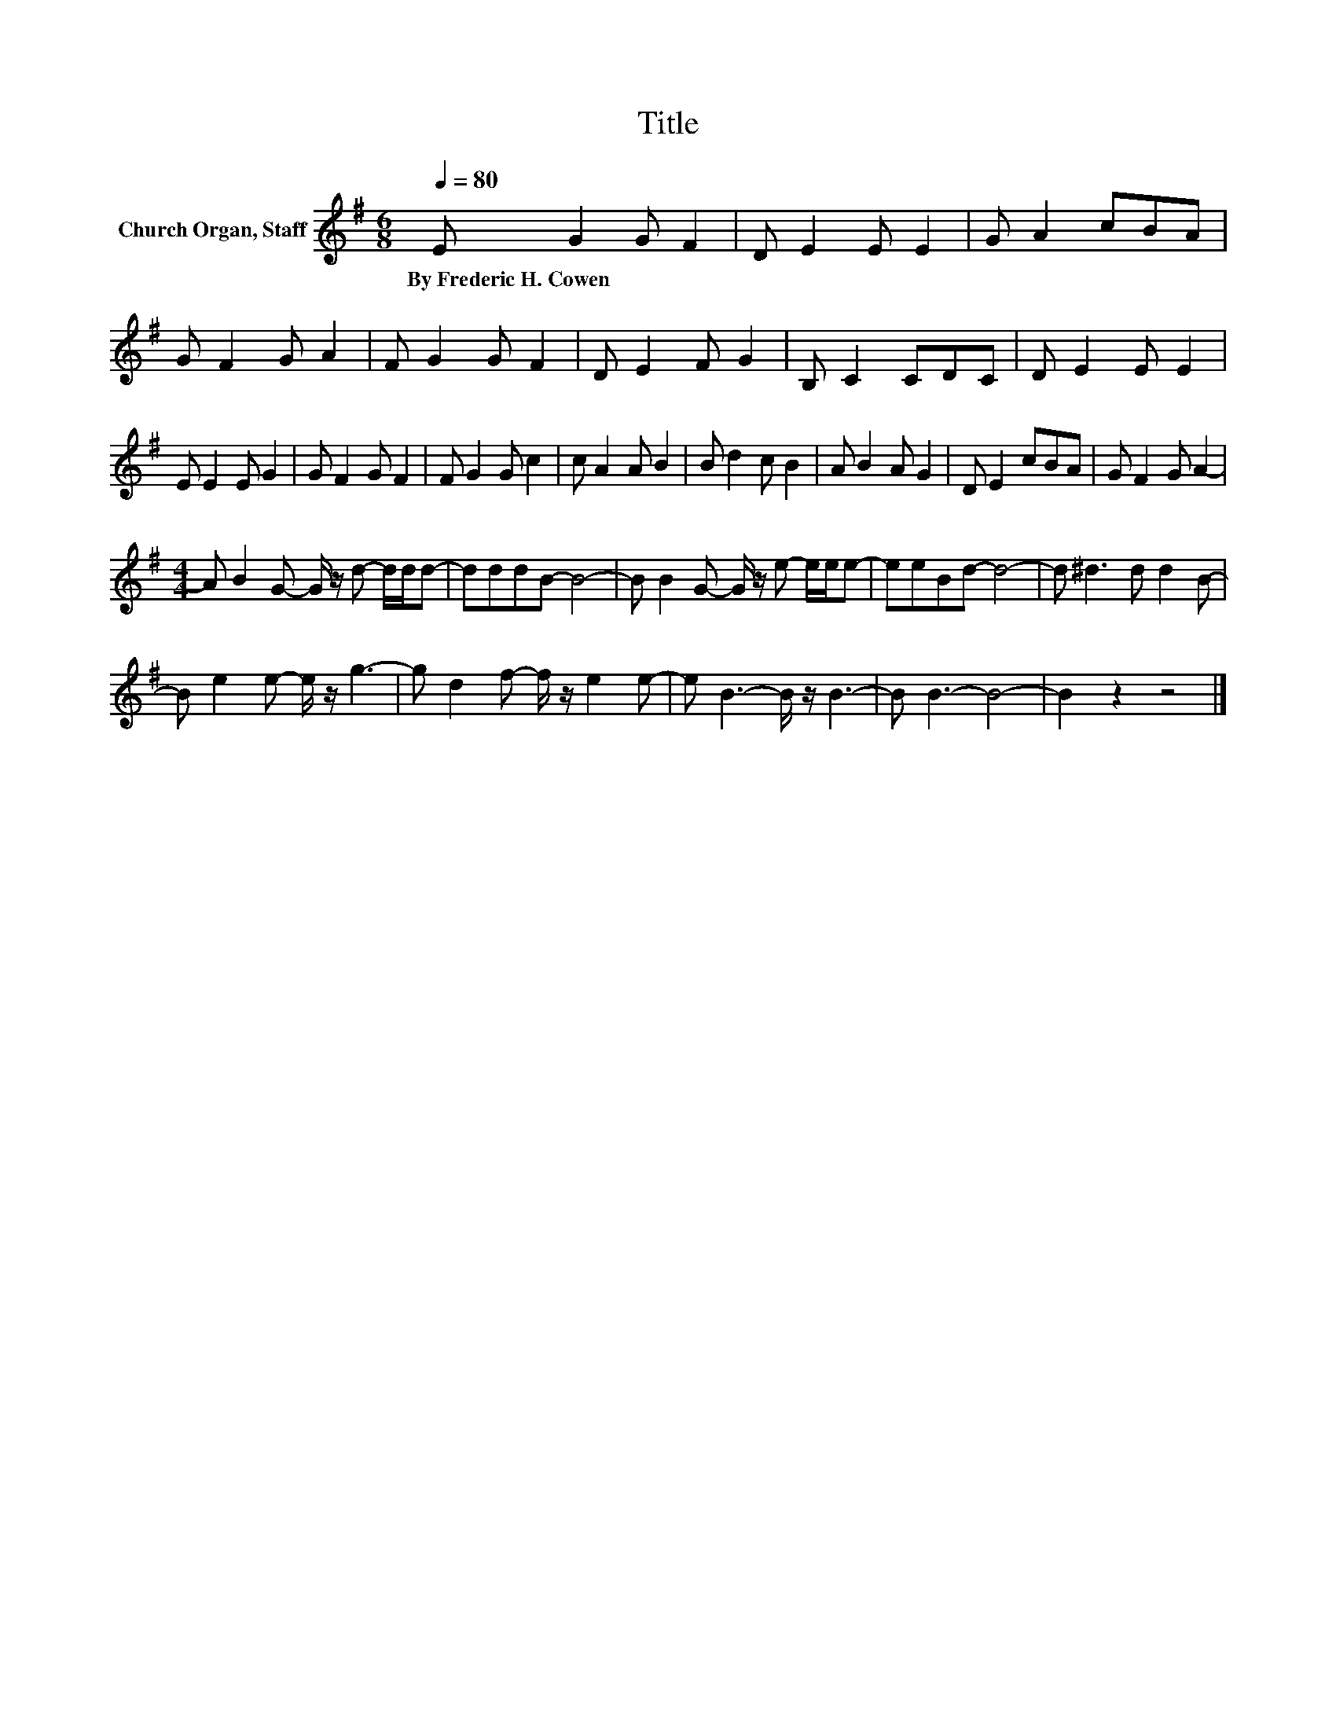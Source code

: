 X:1
T:Title
L:1/8
Q:1/4=80
M:6/8
K:G
V:1 treble nm="Church Organ, Staff"
V:1
 E G2 G F2 | D E2 E E2 | G A2 cBA | G F2 G A2 | F G2 G F2 | D E2 F G2 | B, C2 CDC | D E2 E E2 | %8
w: By~Frederic~H.~Cowen * * *||||||||
 E E2 E G2 | G F2 G F2 | F G2 G c2 | c A2 A B2 | B d2 c B2 | A B2 A G2 | D E2 cBA | G F2 G A2- | %16
w: ||||||||
[M:4/4] A B2 G- G/ z/ d- d/d/d- | dddB- B4- | B B2 G- G/ z/ e- e/e/e- | eeBd- d4- | d ^d3 d d2 B- | %21
w: |||||
 B e2 e- e/ z/ g3- | g d2 f- f/ z/ e2 e- | e B3- B/ z/ B3- | B B3- B4- | B2 z2 z4 |] %26
w: |||||

